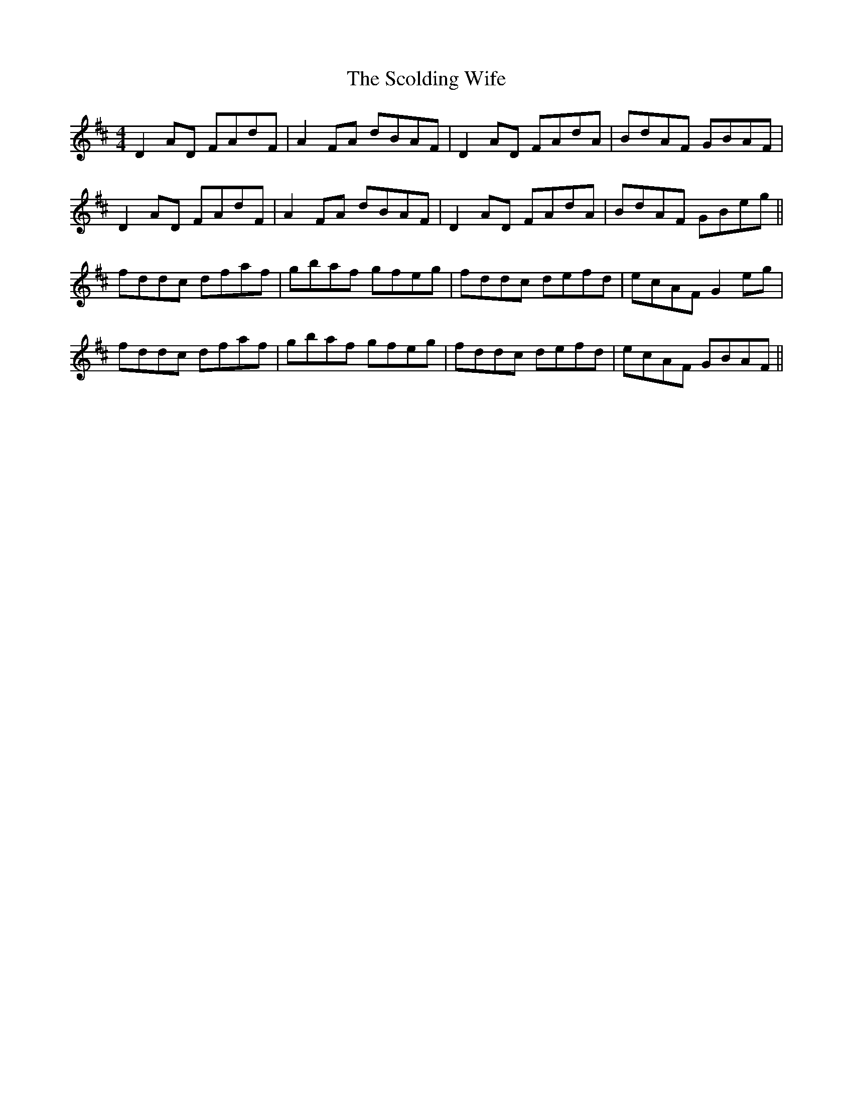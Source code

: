 X: 36120
T: Scolding Wife, The
R: reel
M: 4/4
K: Dmajor
D2AD FAdF|A2FA dBAF|D2AD FAdA|BdAF GBAF|
D2AD FAdF|A2FA dBAF|D2AD FAdA|BdAF GBeg||
fddc dfaf|gbaf gfeg|fddc defd|ecAF G2eg|
fddc dfaf|gbaf gfeg|fddc defd|ecAF GBAF||

